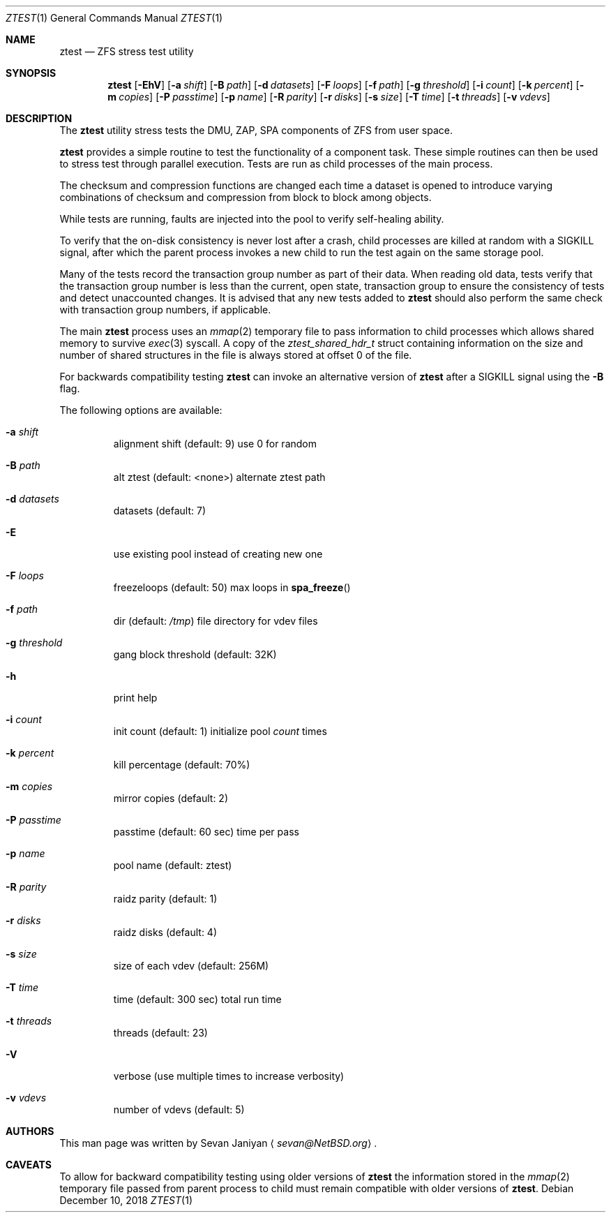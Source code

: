 .\"     $NetBSD: ztest.1,v 1.4 2018/12/10 03:58:30 sevan Exp $
.\"
.\" Copyright (c) 2018 The NetBSD Foundation, Inc.
.\" All rights reserved.
.\"
.\" This code is derived from software contributed to The NetBSD Foundation
.\" by Sevan Janiyan <sevan@NetBSD.org>
.\"
.\" Redistribution and use in source and binary forms, with or without
.\" modification, are permitted provided that the following conditions
.\" are met:
.\" 1. Redistributions of source code must retain the above copyright
.\"    notice, this list of conditions and the following disclaimer.
.\" 2. Redistributions in binary form must reproduce the above copyright
.\"    notice, this list of conditions and the following disclaimer in the
.\"    documentation and/or other materials provided with the distribution.
.\"
.\" THIS SOFTWARE IS PROVIDED BY THE NETBSD FOUNDATION, INC. AND CONTRIBUTORS
.\" ``AS IS'' AND ANY EXPRESS OR IMPLIED WARRANTIES, INCLUDING, BUT NOT LIMITED
.\" TO, THE IMPLIED WARRANTIES OF MERCHANTABILITY AND FITNESS FOR A PARTICULAR
.\" PURPOSE ARE DISCLAIMED.  IN NO EVENT SHALL THE FOUNDATION OR CONTRIBUTORS
.\" BE LIABLE FOR ANY DIRECT, INDIRECT, INCIDENTAL, SPECIAL, EXEMPLARY, OR
.\" CONSEQUENTIAL DAMAGES (INCLUDING, BUT NOT LIMITED TO, PROCUREMENT OF
.\" SUBSTITUTE GOODS OR SERVICES; LOSS OF USE, DATA, OR PROFITS; OR BUSINESS
.\" INTERRUPTION) HOWEVER CAUSED AND ON ANY THEORY OF LIABILITY, WHETHER IN
.\" CONTRACT, STRICT LIABILITY, OR TORT (INCLUDING NEGLIGENCE OR OTHERWISE)
.\" ARISING IN ANY WAY OUT OF THE USE OF THIS SOFTWARE, EVEN IF ADVISED OF THE
.\" POSSIBILITY OF SUCH DAMAGE.
.\"/
.Dd December 10, 2018
.Dt ZTEST 1
.Os
.Sh NAME
.Nm ztest
.Nd ZFS stress test utility
.Sh SYNOPSIS
.Nm
.Op Fl EhV
.Op Fl a Ar shift
.Op Fl B Ar path
.Op Fl d Ar datasets
.Op Fl F Ar loops
.Op Fl f Ar path
.Op Fl g Ar threshold
.Op Fl i Ar count
.Op Fl k Ar percent
.Op Fl m Ar copies
.Op Fl P Ar passtime
.Op Fl p Ar name
.Op Fl R Ar parity
.Op Fl r Ar disks
.Op Fl s Ar size
.Op Fl T Ar time
.Op Fl t Ar threads
.Op Fl v Ar vdevs
.Sh DESCRIPTION
The
.Nm
utility stress tests the DMU, ZAP, SPA components of ZFS from user space.
.Pp
.Nm
provides a simple routine to test the functionality of a component task.
These simple routines can then be used to stress test through parallel
execution.
Tests are run as child processes of the main process.
.Pp
The checksum and compression functions are changed each time a dataset is
opened to introduce varying combinations of checksum and compression from block
to block among objects.
.Pp
While tests are running, faults are injected into the pool to verify
self-healing ability.
.Pp
To verify that the on-disk consistency is never lost after a crash, child
processes are killed at random with a SIGKILL signal, after which the parent
process invokes a new child to run the test again on the same storage pool.
.Pp
Many of the tests record the transaction group number as part of their data.
When reading old data, tests verify that the transaction group number is less
than the current, open state, transaction group to ensure the consistency of
tests and detect unaccounted changes.
It is advised that any new tests added to
.Nm
should also perform the same check with transaction group numbers, if
applicable.
.Pp
The main
.Nm
process uses an
.Xr mmap 2
temporary file to pass information to child processes which allows shared
memory to survive
.Xr exec 3
syscall.
A copy of the
.Vt ztest_shared_hdr_t
struct containing information on the size and number of shared
structures in the file is always stored at offset 0 of the file.
.Pp
For backwards compatibility testing
.Nm
can invoke an alternative version of
.Nm
after a
.Dv SIGKILL
signal using the
.Fl B
flag.
.Pp
The following options are available:
.Bl -tag -width 5n
.It Fl a Ar shift
alignment shift (default: 9) use 0 for random
.It Fl B Ar path
alt ztest (default: <none>) alternate ztest path
.It Fl d Ar datasets
datasets (default: 7)
.It Fl E
use existing pool instead of creating new one
.It Fl F Ar loops
freezeloops (default: 50) max loops in
.Fn spa_freeze
.It Fl f Ar path
dir (default:
.Pa /tmp )
file directory for vdev files
.It Fl g Ar threshold
gang block threshold (default: 32K)
.It Fl h
print help
.It Fl i Ar count
init count (default: 1) initialize pool
.Ar count
times
.It Fl k Ar percent
kill percentage (default: 70%)
.It Fl m Ar copies
mirror copies (default: 2)
.It Fl P Ar passtime
passtime (default: 60 sec) time per pass
.It Fl p Ar name
pool name (default: ztest)
.It Fl R Ar parity
raidz parity (default: 1)
.It Fl r Ar disks
raidz disks (default: 4)
.It Fl s Ar size
size of each vdev (default: 256M)
.It Fl T Ar time
time (default: 300 sec) total run time
.It Fl t Ar threads
threads (default: 23)
.It Fl V
verbose (use multiple times to increase verbosity)
.It Fl v Ar vdevs
number of vdevs (default: 5)
.El
.Sh AUTHORS
This man page was written by
.An Sevan Janiyan
.Aq Mt sevan@NetBSD.org .
.Sh CAVEATS
To allow for backward compatibility testing using older versions of
.Nm
the information stored in the
.Xr mmap 2
temporary file passed from parent process to child must
remain compatible with older versions of
.Nm .
